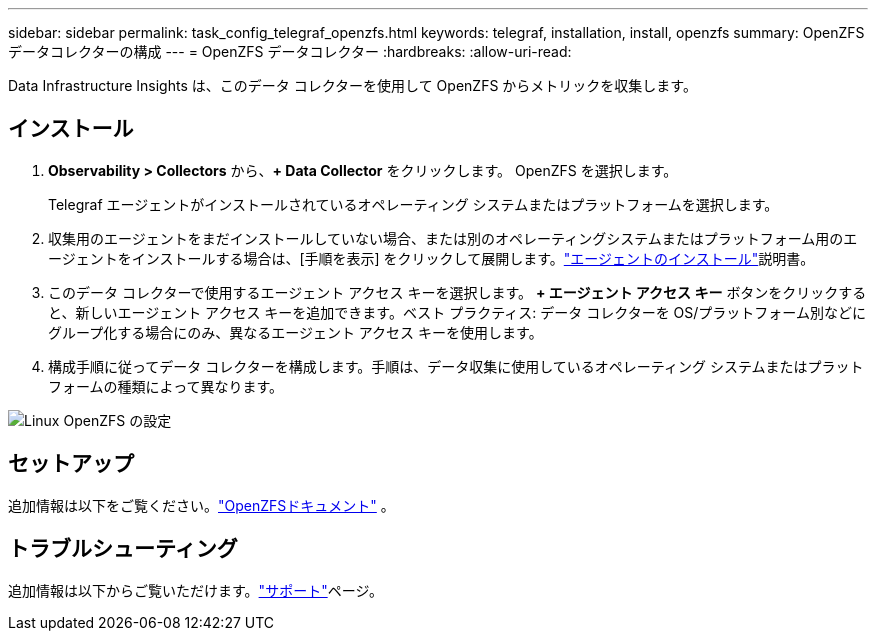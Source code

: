 ---
sidebar: sidebar 
permalink: task_config_telegraf_openzfs.html 
keywords: telegraf, installation, install, openzfs 
summary: OpenZFSデータコレクターの構成 
---
= OpenZFS データコレクター
:hardbreaks:
:allow-uri-read: 


[role="lead"]
Data Infrastructure Insights は、このデータ コレクターを使用して OpenZFS からメトリックを収集します。



== インストール

. *Observability > Collectors* から、*+ Data Collector* をクリックします。  OpenZFS を選択します。
+
Telegraf エージェントがインストールされているオペレーティング システムまたはプラットフォームを選択します。

. 収集用のエージェントをまだインストールしていない場合、または別のオペレーティングシステムまたはプラットフォーム用のエージェントをインストールする場合は、[手順を表示] をクリックして展開します。link:task_config_telegraf_agent.html["エージェントのインストール"]説明書。
. このデータ コレクターで使用するエージェント アクセス キーを選択します。 *+ エージェント アクセス キー* ボタンをクリックすると、新しいエージェント アクセス キーを追加できます。ベスト プラクティス: データ コレクターを OS/プラットフォーム別などにグループ化する場合にのみ、異なるエージェント アクセス キーを使用します。
. 構成手順に従ってデータ コレクターを構成します。手順は、データ収集に使用しているオペレーティング システムまたはプラットフォームの種類によって異なります。


image:OpenZFSDCConfigLinux.png["Linux OpenZFS の設定"]



== セットアップ

追加情報は以下をご覧ください。link:http://open-zfs.org/wiki/Documentation["OpenZFSドキュメント"] 。



== トラブルシューティング

追加情報は以下からご覧いただけます。link:concept_requesting_support.html["サポート"]ページ。
